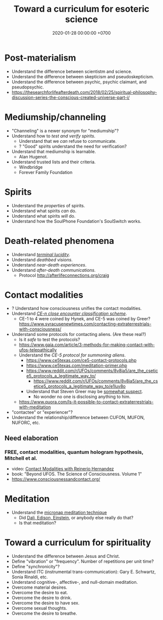#+TITLE: Toward a curriculum for esoteric science
#+DATE: 2020-01-28 00:00:00 +0700
* Post-materialism
- Understand the difference between scientistm and science.
- Understand the difference between skepticism and pseudoskepticism.
- Understand the difference between psychic, psychic claimant, and pseudopsychic.
- https://thesearchforlifeafterdeath.com/2018/02/25/spiritual-philosophy-discussion-series-the-conscious-created-universe-part-i/
* Mediumship/channeling
- "Channeling" is a newer synonym for "mediumship"?
- Understand how to /test and verify spirits/.
  - Understand that we /can/ refuse to communicate.
  - ? "Good" spirits understand the need for verification?
- Understand that mediumship is learnable.
  - Alan Hugenot.
- Understand trusted lists and their criteria.
  - Windbridge
  - Forever Family Foundation
* Spirits
- Understand the /properties/ of spirits.
- Understand what spirits /can/ do.
- Understand what spirits /will/ do.
- Understand how the SoulPhone Foundation's SoulSwitch works.
* Death-related phenomena
- Understand [[https://thesearchforlifeafterdeath.com/2017/10/22/terminal-lucidity-reveals-mysteries-about-consciousness/][/terminal lucidity/]].
- Understand /deathbed visions/.
- Understand /near-death experiences/.
- Understand /after-death communications/.
  - Protocol http://afterlifeconnections.org/craig
* Contact modalities
- ? Understand how consciousness unifies the contact modalities.
- Understand /[[https://alien-ufo-research.com/ufo-sighting-classification/][CE-n close encounter classification scheme]]/.
  - CE-1 to 4 were coined by Hynek, and CE-5 was coined by Greer? https://www.syracusenewtimes.com/contacting-extraterrestrials-with-consciousness/
- Understand some protocols for contacting aliens.
  (Are these real?)
  - Is it /safe/ to test the protocols?
  - https://www.gaia.com/article/3-methods-for-making-contact-with-ufos-telepathically
  - Understand the /CE-5 protocol for summoning aliens/.
    - https://www.ce5texas.com/ce5-contact-protocols.php
    - https://www.ce5texas.com/meditation-primer.php
    - https://www.reddit.com/r/UFOs/comments/8v8ia5/are_the_csetice5_protocols_a_legitimate_way_to/
      - https://www.reddit.com/r/UFOs/comments/8v8ia5/are_the_csetice5_protocols_a_legitimate_way_to/e1luv8o
    - Understand that Steven Greer may be [[http://www.ufowatchdog.com/steven_greer.htm][somewhat suspect]].
      - No wonder no one is disclosing anything to him.
  - https://www.quora.com/Is-it-possible-to-contact-extraterrestrials-with-meditation
- "contactee" or "experiencer"?
- Understand the relationship/difference between CUFON, MUFON, NUFORC, etc.
** Need elaboration
*** FREE, contact modalities, quantum hologram hypothesis, Mitchell et al.
- video: [[https://www.youtube.com/watch?v=5Ckk8xO_wbE][Contact Modalities with Reinerio Hernandez]]
- book: "Beyond UFOS. The Science of Consciousness. Volume 1" \cite{schild2018beyond}
- https://www.consciousnessandcontact.org/
* Meditation
- Understand the [[https://www.reddit.com/r/UFOs/comments/8v8ia5/are_the_csetice5_protocols_a_legitimate_way_to/e1m3m4n][micronap meditation technique]]
  - Did [[https://www.fastcompany.com/3023078/how-dali-einstein-and-aristotle-perfected-the-power-nap][Dali, Edison, Einstein]], or anybody else really do that?
  - Is that meditation?
* Toward a curriculum for spirituality
- Understand the difference between Jesus and Christ.
- Define "vibration" or "frequency".
  Number of repetitions per unit time?
- Define "synchronicity"?
- Understand ITC (instrumental trans-communication): Gary E. Schwartz, Sonia Rinaldi, etc.
- Understand cognitive-, affective-, and null-domain meditation.
- Overcome material desires.
- Overcome the desire to eat.
- Overcome the desire to drink.
- Overcome the desire to have sex.
- Overcome sexual thoughts.
- Overcome the desire to breathe.
